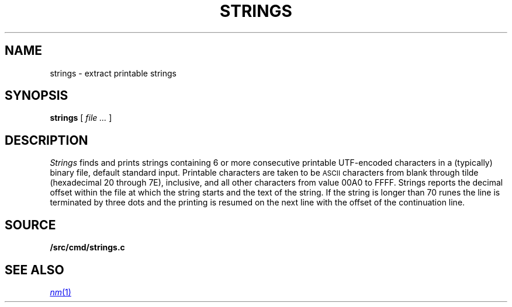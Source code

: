 .TH STRINGS 1
.SH NAME
strings \- extract printable strings
.SH SYNOPSIS
.B strings
[
.I file ...
]
.SH DESCRIPTION
.I Strings
finds and prints strings containing 6 or more
consecutive printable UTF-encoded characters
in a (typically) binary file, default
standard input.
Printable characters are taken to be
.SM ASCII
characters from blank through tilde (hexadecimal 20 through 7E), inclusive,
and
all other characters from value 00A0 to FFFF.
Strings reports
the decimal offset within the file at which the string starts and the text
of the string. If the string is longer than 70 runes the line is
terminated by three dots and the printing is resumed on the next
line with the offset of the continuation line.
.SH SOURCE
.B \*9/src/cmd/strings.c
.SH SEE ALSO
.MR nm 1
